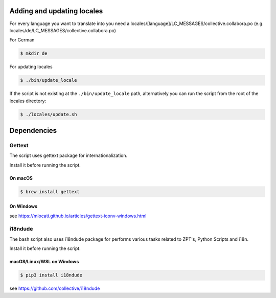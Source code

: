 Adding and updating locales
===========================

For every language you want to translate into you need a
locales/[language]/LC_MESSAGES/collective.collabora.po
(e.g. locales/de/LC_MESSAGES/collective.collabora.po)

For German

.. code-block:: console

    $ mkdir de

For updating locales

.. code-block:: console

    $ ./bin/update_locale

If the script is not existing at the ``./bin/update_locale`` path, alternatively you can run the script
from the root of the locales directory:

.. code-block:: console

    $ ./locales/update.sh

Dependencies
============

Gettext
-------


The script uses gettext package for internationalization.

Install it before running the script.

On macOS
++++++++

.. code-block:: console

    $ brew install gettext

On Windows
++++++++++

see https://mlocati.github.io/articles/gettext-iconv-windows.html

i18ndude
--------

The bash script also uses i18ndude package for performs various tasks related to ZPT's, Python Scripts and i18n.

Install it before running the script.

macOS/Linux/WSL on Windows
++++++++++++++++++++++++++

.. code-block:: console

    $ pip3 install i18ndude

see https://github.com/collective/i18ndude
